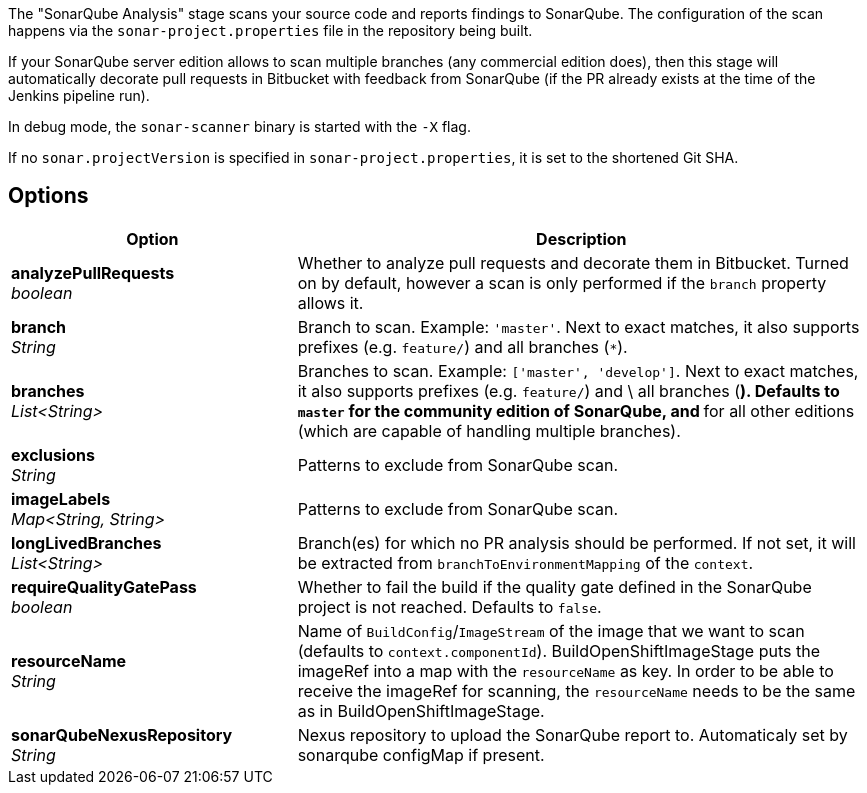 // Document generated by render-adoc.go from odsComponentStageScanWithSonar.adoc.tmpl; DO NOT EDIT.

The "SonarQube Analysis" stage scans your source code and reports findings to
SonarQube. The configuration of the scan happens via the
`sonar-project.properties` file in the repository being built.

If your SonarQube server edition allows to scan multiple branches (any
commercial edition does), then this stage will automatically decorate pull
requests in Bitbucket with feedback from SonarQube (if the PR already exists
at the time of the Jenkins pipeline run).

In debug mode, the `sonar-scanner` binary is started with the `-X` flag.

If no `sonar.projectVersion` is specified in `sonar-project.properties`, it is
set to the shortened Git SHA.

== Options

[cols="1,2"]
|===
| Option | Description


| *analyzePullRequests* +
_boolean_
|Whether to analyze pull requests and decorate them in Bitbucket. Turned
 on by default, however a scan is only performed if the `branch` property
 allows it.


| *branch* +
_String_
|Branch to scan.
 Example: `'master'`.
 Next to exact matches, it also supports prefixes (e.g. `feature/`) and all branches (`*`).


| *branches* +
_List<String>_
|Branches to scan.
 Example: `['master', 'develop']`.
 Next to exact matches, it also supports prefixes (e.g. `feature/`) and \
 all branches (`*`).
 Defaults to `master` for the community edition of SonarQube, and `*` for
 all other editions (which are capable of handling multiple branches).


| *exclusions* +
_String_
|Patterns to exclude from SonarQube scan.


| *imageLabels* +
_Map<String,&nbsp;String>_
|Patterns to exclude from SonarQube scan.


| *longLivedBranches* +
_List<String>_
|Branch(es) for which no PR analysis should be performed. If not set, it
 will be extracted from  `branchToEnvironmentMapping` of the `context`.


| *requireQualityGatePass* +
_boolean_
|Whether to fail the build if the quality gate defined in the SonarQube
 project is not reached. Defaults to `false`.


| *resourceName* +
_String_
|Name of `BuildConfig`/`ImageStream` of the image that we want to scan (defaults to `context.componentId`).
 BuildOpenShiftImageStage puts the imageRef into a map with the `resourceName` as key.
 In order to be able to receive the imageRef for scanning, the `resourceName` needs
 to be the same as in BuildOpenShiftImageStage.


| *sonarQubeNexusRepository* +
_String_
|Nexus repository to upload the SonarQube report to.
 Automaticaly set by sonarqube configMap if present.

|===
